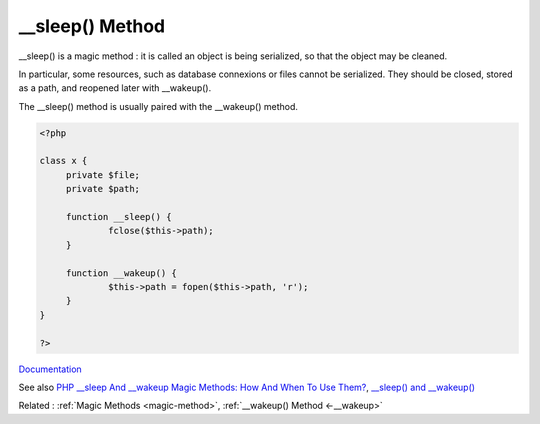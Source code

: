 .. _-__sleep:
.. meta::
	:description:
		__sleep() Method: __sleep() is a magic method : it is called an object is being serialized, so that the object may be cleaned.
	:twitter:card: summary_large_image
	:twitter:site: @exakat
	:twitter:title: __sleep() Method
	:twitter:description: __sleep() Method: __sleep() is a magic method : it is called an object is being serialized, so that the object may be cleaned
	:twitter:creator: @exakat
	:twitter:image:src: https://php-dictionary.readthedocs.io/en/latest/_static/logo.png
	:og:image: https://php-dictionary.readthedocs.io/en/latest/_static/logo.png
	:og:title: __sleep() Method
	:og:type: article
	:og:description: __sleep() is a magic method : it is called an object is being serialized, so that the object may be cleaned
	:og:url: https://php-dictionary.readthedocs.io/en/latest/dictionary/-__sleep.ini.html
	:og:locale: en


__sleep() Method
----------------

__sleep() is a magic method : it is called an object is being serialized, so that the object may be cleaned. 

In particular, some resources, such as database connexions or files cannot be serialized. They should be closed, stored as a path, and reopened later with __wakeup().

The __sleep() method is usually paired with the __wakeup() method. 



.. code-block:: php
   
   <?php
   
   class x {
   	private $file;
   	private $path;
   
   	function __sleep() {
   		fclose($this->path);
   	}
   
   	function __wakeup() {
   		$this->path = fopen($this->path, 'r');
   	}
   }
   
   ?>


`Documentation <https://www.php.net/manual/en/language.oop5.magic.php#object.sleep>`__

See also `PHP __sleep And __wakeup Magic Methods: How And When To Use Them? <https://medium.com/@lukaspereyra8/php-sleep-and-wakeup-magic-methods-how-and-when-to-use-them-938591584bdc>`_, `__sleep() and __wakeup() <https://riptutorial.com/php/example/4604/--sleep---and---wakeup-->`_

Related : :ref:`Magic Methods <magic-method>`, :ref:`__wakeup() Method <-__wakeup>`
